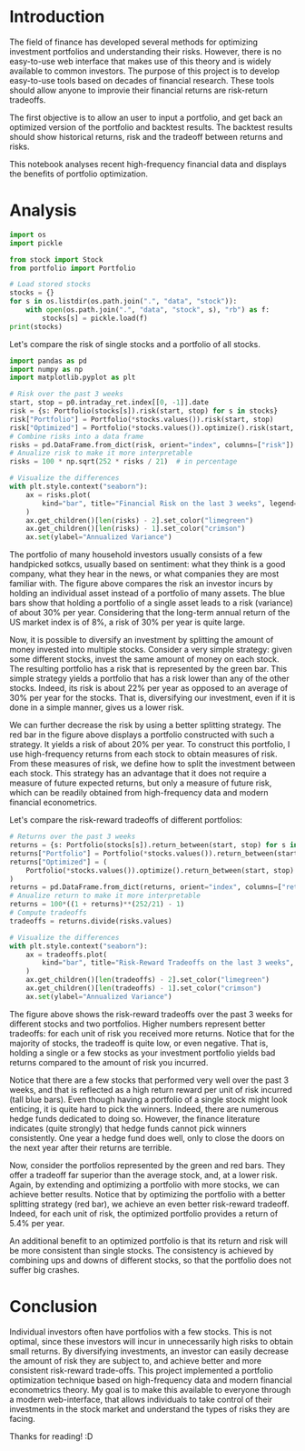 * Introduction
The field of finance has developed several methods for optimizing investment portfolios and understanding their risks. However, there is no easy-to-use web interface that makes use of this theory and is widely available to common investors. The purpose of this project is to develop easy-to-use tools based on decades of financial research. These tools should allow anyone to improvie their financial returns are risk-return tradeoffs.

The first objective is to allow an user to input a portfolio, and get back an optimized version of the portfolio and backtest results. The backtest results should show historical returns, risk and the tradeoff between returns and risks.

This notebook analyses recent high-frequency financial data and displays the benefits of portfolio optimization.
* Analysis
#+BEGIN_SRC jupyter-python :session py :results output :async yes
import os
import pickle

from stock import Stock
from portfolio import Portfolio

# Load stored stocks
stocks = {}
for s in os.listdir(os.path.join(".", "data", "stock")):
    with open(os.path.join(".", "data", "stock", s), "rb") as f:
        stocks[s] = pickle.load(f)
print(stocks)
#+END_SRC

#+RESULTS:
: {'AAPL': Stock(AAPL), 'AXP': Stock(AXP), 'BA': Stock(BA), 'CAT': Stock(CAT), 'CSCO': Stock(CSCO), 'CVX': Stock(CVX), 'DOW': Stock(DOW), 'GS': Stock(GS), 'HD': Stock(HD), 'IBM': Stock(IBM), 'INTC': Stock(INTC), 'JNJ': Stock(JNJ), 'JPM': Stock(JPM), 'KO': Stock(KO), 'MCD': Stock(MCD), 'MMM': Stock(MMM), 'MRK': Stock(MRK), 'MSFT': Stock(MSFT), 'NKE': Stock(NKE), 'XOM': Stock(XOM)}
: Portfolio(Stock(AAPL), Stock(AXP), Stock(BA), Stock(CAT), Stock(CSCO), Stock(CVX), Stock(DOW), Stock(GS), Stock(HD), Stock(IBM), Stock(INTC), Stock(JNJ), Stock(JPM), Stock(KO), Stock(MCD), Stock(MMM), Stock(MRK), Stock(MSFT), Stock(NKE), Stock(XOM))

Let's compare the risk of single stocks and a portfolio of all stocks.
#+BEGIN_SRC jupyter-python :session py :results output :async yes
import pandas as pd
import numpy as np
import matplotlib.pyplot as plt

# Risk over the past 3 weeks
start, stop = p0.intraday_ret.index[[0, -1]].date
risk = {s: Portfolio(stocks[s]).risk(start, stop) for s in stocks}
risk["Portfolio"] = Portfolio(*stocks.values()).risk(start, stop)
risk["Optimized"] = Portfolio(*stocks.values()).optimize().risk(start, stop)
# Combine risks into a data frame
risks = pd.DataFrame.from_dict(risk, orient="index", columns=["risk"])
# Anualize risk to make it more interpretable
risks = 100 * np.sqrt(252 * risks / 21)  # in percentage

# Visualize the differences
with plt.style.context("seaborn"):
    ax = risks.plot(
        kind="bar", title="Financial Risk on the last 3 weeks", legend=False,
    )
    ax.get_children()[len(risks) - 2].set_color("limegreen")
    ax.get_children()[len(risks) - 1].set_color("crimson")
    ax.set(ylabel="Annualized Variance")
#+END_SRC

#+RESULTS:
[[file:./.ob-jupyter/353ca116d437b20238fcb2130a87ac86705976a5.png]]

The portfolio of many household investors usually consists of a few handpicked sotkcs, usually based on sentiment: what they think is a good company, what they hear in the news, or what companies they are most familiar with. The figure above compares the risk an investor incurs by holding an individual asset instead of a portfolio of many assets. The blue bars show that holding a portfolio of a single asset leads to a risk (variance) of about 30% per year. Considering that the long-term annual return of the US market index is of 8%, a risk of 30% per year is quite large.

Now, it is possible to diversify an investment by splitting the amount of money invested into multiple stocks. Consider a very simple strategy: given some different stocks, invest the same amount of money on each stock. The resulting portfolio has a risk that is represented by the green bar. This simple strategy yields a portfolio that has a risk lower than any of the other stocks. Indeed, its risk is about 22% per year as opposed to an average of 30% per year for the stocks. That is, diversifying our investment, even if it is done in a simple manner, gives us a lower risk.

We can further decrease the risk by using a better splitting strategy. The red bar in the figure above displays a portfolio constructed with such a strategy. It yields a risk of about 20% per year. To construct this portfolio, I use high-frequency returns from each stock to obtain measures of risk. From these measures of risk, we define how to split the investment between each stock. This strategy has an advantage that it does not require a measure of future expected returns, but only a measure of future risk, which can be readily obtained from high-frequency data and modern financial econometrics.

Let's compare the risk-reward tradeoffs of different portfolios:
#+BEGIN_SRC jupyter-python :session py :results output :async yes
# Returns over the past 3 weeks
returns = {s: Portfolio(stocks[s]).return_between(start, stop) for s in stocks}
returns["Portfolio"] = Portfolio(*stocks.values()).return_between(start, stop)
returns["Optimized"] = (
    Portfolio(*stocks.values()).optimize().return_between(start, stop)
)
returns = pd.DataFrame.from_dict(returns, orient="index", columns=["return"])
# Anualize return to make it more interpretable
returns = 100*((1 + returns)**(252/21) - 1)
# Compute tradeoffs
tradeoffs = returns.divide(risks.values)

# Visualize the differences
with plt.style.context("seaborn"):
    ax = tradeoffs.plot(
        kind="bar", title="Risk-Reward Tradeoffs on the last 3 weeks", legend=False,
    )
    ax.get_children()[len(tradeoffs) - 2].set_color("limegreen")
    ax.get_children()[len(tradeoffs) - 1].set_color("crimson")
    ax.set(ylabel="Annualized Variance")

#+END_SRC

#+RESULTS:
[[file:./.ob-jupyter/8491a49140d6480b5226f0589b3b3ead9a921005.png]]

The figure above shows the risk-reward tradeoffs over the past 3 weeks for different stocks and two portfolios. Higher numbers represent better tradeoffs: for each unit of risk you received more returns. Notice that for the majority of stocks, the tradeoff is quite low, or even negative. That is, holding a single or a few stocks as your investment portfolio yields bad returns compared to the amount of risk you incurred.

Notice that there are a few stocks that performed very well over the past 3 weeks, and that is reflected as a high return reward per unit of risk incurred (tall blue bars). Even though having a portfolio of a single stock might look enticing, it is quite hard to pick the winners. Indeed, there are numerous hedge funds dedicated to doing so. However, the finance literature indicates (quite strongly) that hedge funds cannot pick winners consistently. One year a hedge fund does well, only to close the doors on the next year after their returns are terrible.

Now, consider the portfolios represented by the green and red bars. They offer a tradeoff far superior than the average stock, and, at a lower risk. Again, by extending and optimizing a portfolio with more stocks, we can achieve better results. Notice that by optimizing the portfolio with a better splitting strategy (red bar), we achieve an even better risk-reward tradeoff. Indeed, for each unit of risk, the optimized portfolio provides a return of 5.4% per year.

An additional benefit to an optimized portfolio is that its return and risk will be more consistent than single stocks. The consistency is achieved by combining ups and downs of different stocks, so that the portfolio does not suffer big crashes.

* Conclusion
Individual investors often have portfolios with a few stocks. This is not optimal, since these investors will incur in unnecessarily high risks to obtain small returns. By diversifying investments, an investor can easily decrease the amount of risk they are subject to, and achieve better and more consistent risk-reward trade-offs. This project implemented a portfolio optimization technique based on high-frequency data and modern financial econometrics theory. My goal is to make this available to everyone through a modern web-interface, that allows individuals to take control of their investments in the stock market and understand the types of risks they are facing.

Thanks for reading! :D
